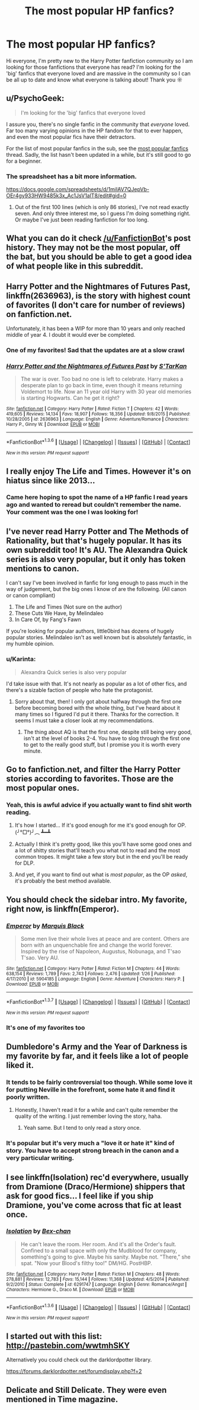 #+TITLE: The most popular HP fanfics?

* The most popular HP fanfics?
:PROPERTIES:
:Author: natacatt
:Score: 14
:DateUnix: 1454767342.0
:DateShort: 2016-Feb-06
:FlairText: Request
:END:
Hi everyone, I'm pretty new to the Harry Potter fanfiction community so I am looking for those fanfictions that everyone has read? I'm looking for the 'big' fanfics that everyone loved and are massive in the community so I can be all up to date and know what everyone is talking about! Thank you ☼


** u/PsychoGeek:
#+begin_quote
  I'm looking for the 'big' fanfics that everyone loved
#+end_quote

I assure you, there's no single fanfic in the community that /everyone/ loved. Far too many varying opinions in the HP fandom for that to ever happen, and even the most popular fics have their detractors.

For the list of most popular fanfics in the sub, see the [[https://www.reddit.com/r/HPfanfiction/comments/3f97u2/the_most_popular_fanfics_of_all_time_in/][most popular fanfics]] thread. Sadly, the list hasn't been updated in a while, but it's still good to go for a beginner.
:PROPERTIES:
:Author: PsychoGeek
:Score: 18
:DateUnix: 1454769168.0
:DateShort: 2016-Feb-06
:END:

*** The spreadsheet has a bit more information.

[[https://docs.google.com/spreadsheets/d/1miIAV7QJepVb-OEr4gy933HW9485k3x_Ac1JsV1alT8/edit#gid=0]]
:PROPERTIES:
:Author: blandge
:Score: 5
:DateUnix: 1454776236.0
:DateShort: 2016-Feb-06
:END:

**** Out of the first 100 lines (which is only 86 stories), I've not read exactly seven. And only three interest me, so I guess I'm doing something right. Or maybe I've just been reading fanfiction for too long.
:PROPERTIES:
:Author: GrinningJest3r
:Score: 2
:DateUnix: 1454834795.0
:DateShort: 2016-Feb-07
:END:


** What you can do it check [[/u/FanfictionBot]]'s post history. They may not be the most popular, off the bat, but you should be able to get a good idea of what people like in this subreddit.
:PROPERTIES:
:Score: 10
:DateUnix: 1454773969.0
:DateShort: 2016-Feb-06
:END:


** *Harry Potter and the Nightmares of Futures Past*, linkffn(2636963), is the story with highest count of favorites (I don't care for number of reviews) on fanfiction.net.

Unfortunately, it has been a WIP for more than 10 years and only reached middle of year 4. I doubt it would ever be completed.
:PROPERTIES:
:Author: InquisitorCOC
:Score: 8
:DateUnix: 1454778293.0
:DateShort: 2016-Feb-06
:END:

*** One of my favorites! Sad that the updates are at a slow crawl
:PROPERTIES:
:Author: Dead_Aim
:Score: 2
:DateUnix: 1454829271.0
:DateShort: 2016-Feb-07
:END:


*** [[http://www.fanfiction.net/s/2636963/1/][*/Harry Potter and the Nightmares of Futures Past/*]] by [[https://www.fanfiction.net/u/884184/S-TarKan][/S'TarKan/]]

#+begin_quote
  The war is over. Too bad no one is left to celebrate. Harry makes a desperate plan to go back in time, even though it means returning Voldemort to life. Now an 11 year old Harry with 30 year old memories is starting Hogwarts. Can he get it right?
#+end_quote

^{/Site/: [[http://www.fanfiction.net/][fanfiction.net]] *|* /Category/: Harry Potter *|* /Rated/: Fiction T *|* /Chapters/: 42 *|* /Words/: 419,605 *|* /Reviews/: 14,134 *|* /Favs/: 18,907 *|* /Follows/: 18,356 *|* /Updated/: 9/8/2015 *|* /Published/: 10/28/2005 *|* /id/: 2636963 *|* /Language/: English *|* /Genre/: Adventure/Romance *|* /Characters/: Harry P., Ginny W. *|* /Download/: [[http://www.p0ody-files.com/ff_to_ebook/download.php?id=2636963&filetype=epub][EPUB]] or [[http://www.p0ody-files.com/ff_to_ebook/download.php?id=2636963&filetype=mobi][MOBI]]}

--------------

*FanfictionBot*^{1.3.6} *|* [[[https://github.com/tusing/reddit-ffn-bot/wiki/Usage][Usage]]] | [[[https://github.com/tusing/reddit-ffn-bot/wiki/Changelog][Changelog]]] | [[[https://github.com/tusing/reddit-ffn-bot/issues/][Issues]]] | [[[https://github.com/tusing/reddit-ffn-bot/][GitHub]]] | [[[https://www.reddit.com/message/compose?to=%2Fu%2Ftusing][Contact]]]

^{/New in this version: PM request support!/}
:PROPERTIES:
:Author: FanfictionBot
:Score: 1
:DateUnix: 1454778341.0
:DateShort: 2016-Feb-06
:END:


** I really enjoy The Life and Times. However it's on hiatus since like 2013...
:PROPERTIES:
:Author: DGmsaddict
:Score: 6
:DateUnix: 1454782294.0
:DateShort: 2016-Feb-06
:END:

*** Came here hoping to spot the name of a HP fanfic I read years ago and wanted to reread but couldn't remember the name. Your comment was the one I was looking for!
:PROPERTIES:
:Author: symifr
:Score: 2
:DateUnix: 1454784180.0
:DateShort: 2016-Feb-06
:END:


** I've never read Harry Potter and The Methods of Rationality, but that's hugely popular. It has its own subreddit too! It's AU. The Alexandra Quick series is also very popular, but it only has token mentions to canon.

I can't say I've been involved in fanfic for long enough to pass much in the way of judgement, but the big ones I know of are the following. (All canon or canon compliant)

1. The Life and Times (Not sure on the author)
2. These Cuts We Have, by Melindaleo
3. In Care Of, by Fang's Fawn

If you're looking for popular authors, little0bird has dozens of hugely popular stories. Melindaleo isn't as well known but is absolutely fantastic, in my humble opinion.
:PROPERTIES:
:Author: andwhyshouldi
:Score: 5
:DateUnix: 1454789776.0
:DateShort: 2016-Feb-06
:END:

*** u/Karinta:
#+begin_quote
  Alexandra Quick series is also very popular
#+end_quote

I'd take issue with that. It's not nearly as popular as a lot of other fics, and there's a sizable faction of people who hate the protagonist.
:PROPERTIES:
:Author: Karinta
:Score: 1
:DateUnix: 1454852964.0
:DateShort: 2016-Feb-07
:END:

**** Sorry about that, then! I only got about halfway through the first one before becoming bored with the whole thing, but I've heard about it many times so I figured I'd put it there. Thanks for the correction. It seems I must take a closer look at my recommendations.
:PROPERTIES:
:Author: andwhyshouldi
:Score: 1
:DateUnix: 1454853952.0
:DateShort: 2016-Feb-07
:END:

***** The thing about AQ is that the first one, despite still being very good, isn't at the level of books 2-4. You have to slog through the first one to get to the really good stuff, but I promise you it is worth every minute.
:PROPERTIES:
:Author: Karinta
:Score: 1
:DateUnix: 1454854444.0
:DateShort: 2016-Feb-07
:END:


** Go to fanfiction.net, and filter the Harry Potter stories according to favorites. Those are the most popular ones.
:PROPERTIES:
:Author: Starfox5
:Score: 7
:DateUnix: 1454771328.0
:DateShort: 2016-Feb-06
:END:

*** Yeah, this is awful advice if you actually want to find shit worth reading.
:PROPERTIES:
:Author: Servalpur
:Score: 14
:DateUnix: 1454772576.0
:DateShort: 2016-Feb-06
:END:

**** It's how I started... If it's good enough for me it's good enough for OP. (╯°□°)╯︵ ┻━┻
:PROPERTIES:
:Author: Averant
:Score: 7
:DateUnix: 1454787116.0
:DateShort: 2016-Feb-06
:END:


**** Actually I think it's pretty good, like this you'll have some good ones and a lot of shitty stories that'll teach you what not to read and the most common tropes. It might take a few story but in the end you'll be ready for DLP.
:PROPERTIES:
:Author: Lenrivk
:Score: 8
:DateUnix: 1454773508.0
:DateShort: 2016-Feb-06
:END:


**** And yet, if you want to find out what is /most popular/, as the OP /asked/, it's probably the best method available.
:PROPERTIES:
:Author: t1mepiece
:Score: 3
:DateUnix: 1454856553.0
:DateShort: 2016-Feb-07
:END:


** You should check the sidebar intro. My favorite, right now, is linkffn(Emperor).
:PROPERTIES:
:Author: tusing
:Score: 2
:DateUnix: 1454804418.0
:DateShort: 2016-Feb-07
:END:

*** [[http://www.fanfiction.net/s/5904185/1/][*/Emperor/*]] by [[https://www.fanfiction.net/u/1227033/Marquis-Black][/Marquis Black/]]

#+begin_quote
  Some men live their whole lives at peace and are content. Others are born with an unquenchable fire and change the world forever. Inspired by the rise of Napoleon, Augustus, Nobunaga, and T'sao T'sao. Very AU.
#+end_quote

^{/Site/: [[http://www.fanfiction.net/][fanfiction.net]] *|* /Category/: Harry Potter *|* /Rated/: Fiction M *|* /Chapters/: 44 *|* /Words/: 638,154 *|* /Reviews/: 1,789 *|* /Favs/: 2,743 *|* /Follows/: 2,476 *|* /Updated/: 1/26 *|* /Published/: 4/17/2010 *|* /id/: 5904185 *|* /Language/: English *|* /Genre/: Adventure *|* /Characters/: Harry P. *|* /Download/: [[http://www.p0ody-files.com/ff_to_ebook/ffn-bot/index.php?id=5904185&source=ff&filetype=epub][EPUB]] or [[http://www.p0ody-files.com/ff_to_ebook/ffn-bot/index.php?id=5904185&source=ff&filetype=mobi][MOBI]]}

--------------

*FanfictionBot*^{1.3.7} *|* [[[https://github.com/tusing/reddit-ffn-bot/wiki/Usage][Usage]]] | [[[https://github.com/tusing/reddit-ffn-bot/wiki/Changelog][Changelog]]] | [[[https://github.com/tusing/reddit-ffn-bot/issues/][Issues]]] | [[[https://github.com/tusing/reddit-ffn-bot/][GitHub]]] | [[[https://www.reddit.com/message/compose?to=%2Fu%2Ftusing][Contact]]]

^{/New in this version: PM request support!/}
:PROPERTIES:
:Author: FanfictionBot
:Score: 1
:DateUnix: 1454804439.0
:DateShort: 2016-Feb-07
:END:


*** It's one of my favorites too
:PROPERTIES:
:Author: InquisitorCOC
:Score: 1
:DateUnix: 1454821644.0
:DateShort: 2016-Feb-07
:END:


** Dumbledore's Army and the Year of Darkness is my favorite by far, and it feels like a lot of people liked it.
:PROPERTIES:
:Author: el1abel1a
:Score: 4
:DateUnix: 1454773286.0
:DateShort: 2016-Feb-06
:END:

*** It tends to be fairly controversial too though. While some love it for putting Neville in the forefront, some hate it and find it poorly written.
:PROPERTIES:
:Score: 16
:DateUnix: 1454773850.0
:DateShort: 2016-Feb-06
:END:

**** Honestly, I haven't read it for a while and can't quite remember the quality of the writing. I just remember loving the story, haha.
:PROPERTIES:
:Author: el1abel1a
:Score: 2
:DateUnix: 1454774050.0
:DateShort: 2016-Feb-06
:END:

***** Yeah same. But I tend to only read a story once.
:PROPERTIES:
:Score: 2
:DateUnix: 1454774549.0
:DateShort: 2016-Feb-06
:END:


*** It's popular but it's very much a "love it or hate it" kind of story. You have to accept strong breach in the canon and a very particular writing.
:PROPERTIES:
:Score: 2
:DateUnix: 1454795357.0
:DateShort: 2016-Feb-07
:END:


** I see linkffn(Isolation) rec'd everywhere, usually from Dramione (Draco/Hermione) shippers that ask for good fics... I feel like if you ship Dramione, you've come across that fic at least once.
:PROPERTIES:
:Author: Meiyouxiangjiao
:Score: 2
:DateUnix: 1454794061.0
:DateShort: 2016-Feb-07
:END:

*** [[http://www.fanfiction.net/s/6291747/1/][*/Isolation/*]] by [[https://www.fanfiction.net/u/491287/Bex-chan][/Bex-chan/]]

#+begin_quote
  He can't leave the room. Her room. And it's all the Order's fault. Confined to a small space with only the Mudblood for company, something's going to give. Maybe his sanity. Maybe not. "There," she spat. "Now your Blood's filthy too!" DM/HG. PostHBP.
#+end_quote

^{/Site/: [[http://www.fanfiction.net/][fanfiction.net]] *|* /Category/: Harry Potter *|* /Rated/: Fiction M *|* /Chapters/: 48 *|* /Words/: 278,881 *|* /Reviews/: 12,783 *|* /Favs/: 15,144 *|* /Follows/: 11,368 *|* /Updated/: 4/5/2014 *|* /Published/: 9/2/2010 *|* /Status/: Complete *|* /id/: 6291747 *|* /Language/: English *|* /Genre/: Romance/Angst *|* /Characters/: Hermione G., Draco M. *|* /Download/: [[http://www.p0ody-files.com/ff_to_ebook/download.php?id=6291747&filetype=epub][EPUB]] or [[http://www.p0ody-files.com/ff_to_ebook/download.php?id=6291747&filetype=mobi][MOBI]]}

--------------

*FanfictionBot*^{1.3.6} *|* [[[https://github.com/tusing/reddit-ffn-bot/wiki/Usage][Usage]]] | [[[https://github.com/tusing/reddit-ffn-bot/wiki/Changelog][Changelog]]] | [[[https://github.com/tusing/reddit-ffn-bot/issues/][Issues]]] | [[[https://github.com/tusing/reddit-ffn-bot/][GitHub]]] | [[[https://www.reddit.com/message/compose?to=%2Fu%2Ftusing][Contact]]]

^{/New in this version: PM request support!/}
:PROPERTIES:
:Author: FanfictionBot
:Score: 0
:DateUnix: 1454794124.0
:DateShort: 2016-Feb-07
:END:


** I started out with this list: [[http://pastebin.com/wwtmhSKY]]

Alternatively you could check out the darklordpotter library.

[[https://forums.darklordpotter.net/forumdisplay.php?f=2]]
:PROPERTIES:
:Author: GitGudYT
:Score: 3
:DateUnix: 1454772734.0
:DateShort: 2016-Feb-06
:END:


** Delicate and Still Delicate. They were even mentioned in Time magazine.
:PROPERTIES:
:Author: TheSlytherinPrincess
:Score: 1
:DateUnix: 1454794115.0
:DateShort: 2016-Feb-07
:END:
